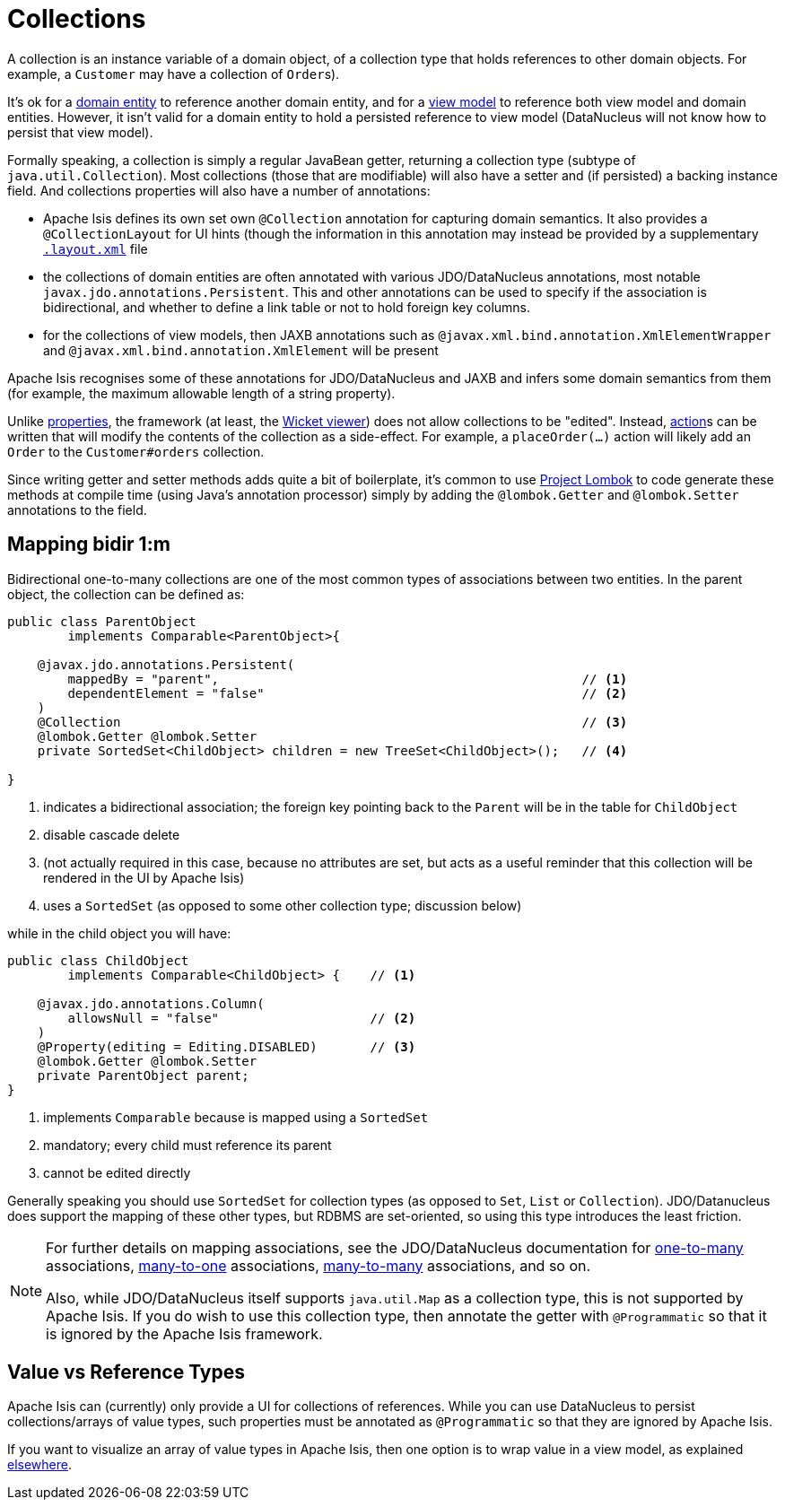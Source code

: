 [[_ugfun_how-tos_class-structure_collections]]
= Collections
:Notice: Licensed to the Apache Software Foundation (ASF) under one or more contributor license agreements. See the NOTICE file distributed with this work for additional information regarding copyright ownership. The ASF licenses this file to you under the Apache License, Version 2.0 (the "License"); you may not use this file except in compliance with the License. You may obtain a copy of the License at. http://www.apache.org/licenses/LICENSE-2.0 . Unless required by applicable law or agreed to in writing, software distributed under the License is distributed on an "AS IS" BASIS, WITHOUT WARRANTIES OR  CONDITIONS OF ANY KIND, either express or implied. See the License for the specific language governing permissions and limitations under the License.
:_basedir: ../../
:_imagesdir: images/


A collection is an instance variable of a domain object, of a collection type that holds references to other domain objects.
For example, a `Customer` may have a collection of ``Order``s).

It's ok for a xref:ugfun.adoc#__ugfun_how-tos_class-structure_class-definition_entities[domain entity] to reference another domain entity, and for a xref:ugfun.adoc#__ugfun_how-tos_class-structure_class-definition_view-models[view model] to reference both view model and domain entities.
However, it isn't valid for a domain entity to hold a persisted reference to view model (DataNucleus will not know how to persist that view model).

Formally speaking, a collection is simply a regular JavaBean getter, returning a collection type (subtype of `java.util.Collection`).
Most collections (those that are modifiable) will also have a setter and (if persisted) a backing instance field.
And collections properties will also have a number of annotations:

* Apache Isis defines its own set own `@Collection` annotation for capturing domain semantics.
It also provides a `@CollectionLayout` for UI hints (though the information in this annotation may instead be provided by a supplementary xref:ugfun.adoc#_ugfun_object-layout[`.layout.xml`] file

* the collections of domain entities are often annotated with various JDO/DataNucleus annotations, most notable `javax.jdo.annotations.Persistent`.
This and other annotations can be used to specify if the association is bidirectional, and whether to define a link table or not to hold foreign key columns.

* for the collections of view models, then JAXB annotations such as `@javax.xml.bind.annotation.XmlElementWrapper` and `@javax.xml.bind.annotation.XmlElement` will be present

Apache Isis recognises some of these annotations for JDO/DataNucleus and JAXB and infers some domain semantics from them (for example, the maximum allowable length of a string property).

Unlike xref:ugfun.adoc#_ugfun_how-tos_class-structure_properties[properties], the framework (at least, the xref:ugvw.adoc[Wicket viewer]) does not allow collections to be "edited".
Instead, xref:ugfun.adoc#_ugfun_how-tos_class-structure_actions[action]s can be written that will modify the contents of the collection as a side-effect.
For example, a `placeOrder(...)` action will likely add an `Order` to the `Customer#orders` collection.

Since writing getter and setter methods adds quite a bit of boilerplate, it's common to use link:https://projectlombok.org/[Project Lombok] to code generate these methods at compile time (using Java's annotation processor) simply by adding the `@lombok.Getter` and `@lombok.Setter` annotations to the field.


== Mapping bidir 1:m

Bidirectional one-to-many collections are one of the most common types of associations between two entities.
In the parent object, the collection can be defined as:

[source,java]
----
public class ParentObject
        implements Comparable<ParentObject>{

    @javax.jdo.annotations.Persistent(
        mappedBy = "parent",                                                // <1>
        dependentElement = "false"                                          // <2>
    )
    @Collection                                                             // <3>
    @lombok.Getter @lombok.Setter
    private SortedSet<ChildObject> children = new TreeSet<ChildObject>();   // <4>

}
----
<1> indicates a bidirectional association; the foreign key pointing back to the `Parent` will be in the table for `ChildObject`
<2> disable cascade delete
<3> (not actually required in this case, because no attributes are set, but acts as a useful reminder that this collection will be rendered in the UI by Apache Isis)
<4> uses a `SortedSet` (as opposed to some other collection type; discussion below)

while in the child object you will have:

[source,java]
----
public class ChildObject
        implements Comparable<ChildObject> {    // <1>

    @javax.jdo.annotations.Column(
        allowsNull = "false"                    // <2>
    )
    @Property(editing = Editing.DISABLED)       // <3>
    @lombok.Getter @lombok.Setter
    private ParentObject parent;
}
----
<1> implements `Comparable` because is mapped using a `SortedSet`
<2> mandatory; every child must reference its parent
<3> cannot be edited directly

Generally speaking you should use `SortedSet` for collection types (as opposed to `Set`, `List` or `Collection`).
JDO/Datanucleus does support the mapping of these other types, but RDBMS are set-oriented, so using this type introduces the least friction.

[NOTE]
====
For further details on mapping associations, see the JDO/DataNucleus documentation for link:http://www.datanucleus.org/products/accessplatform_4_1/jdo/orm/one_to_many.html[one-to-many] associations, link:http://www.datanucleus.org/products/accessplatform_4_1/jdo/orm/many_to_one.html[many-to-one] associations, link:http://www.datanucleus.org/products/accessplatform_4_1/jdo/orm/many_to_many.html[many-to-many] associations, and so on.

Also, while JDO/DataNucleus itself supports `java.util.Map` as a collection type, this is not supported by Apache Isis.
If you do wish to use this collection type, then annotate the getter with `@Programmatic` so that it is ignored by the Apache Isis framework.
====



== Value vs Reference Types

Apache Isis can (currently) only provide a UI for collections of references.
While you can use DataNucleus to persist collections/arrays of value types, such properties must be annotated as `@Programmatic` so that they are ignored by Apache Isis.

If you want to visualize an array of value types in Apache Isis, then one option is to wrap value in a view model, as explained xref:ugfun.adoc#_ugfun_how-tos_simulating-collections-of-values[elsewhere].


